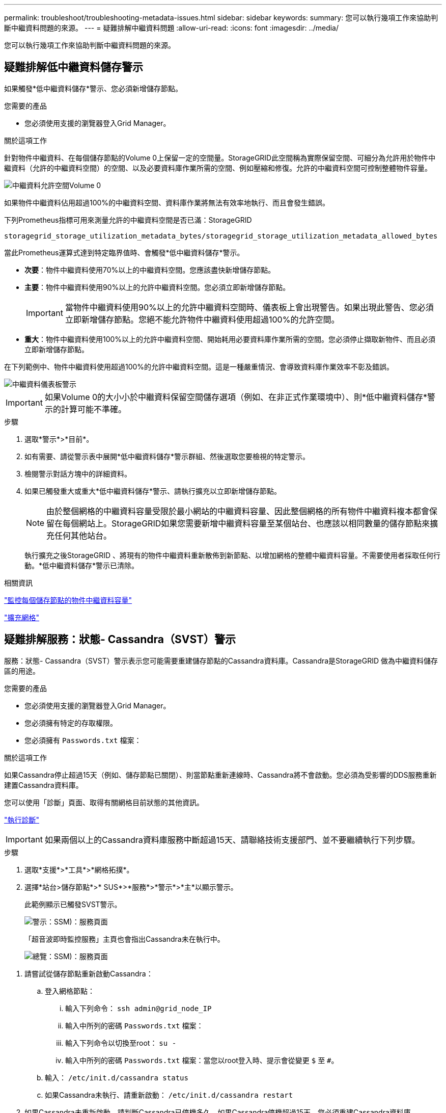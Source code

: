 ---
permalink: troubleshoot/troubleshooting-metadata-issues.html 
sidebar: sidebar 
keywords:  
summary: 您可以執行幾項工作來協助判斷中繼資料問題的來源。 
---
= 疑難排解中繼資料問題
:allow-uri-read: 
:icons: font
:imagesdir: ../media/


[role="lead"]
您可以執行幾項工作來協助判斷中繼資料問題的來源。



== 疑難排解低中繼資料儲存警示

如果觸發*低中繼資料儲存*警示、您必須新增儲存節點。

.您需要的產品
* 您必須使用支援的瀏覽器登入Grid Manager。


.關於這項工作
針對物件中繼資料、在每個儲存節點的Volume 0上保留一定的空間量。StorageGRID此空間稱為實際保留空間、可細分為允許用於物件中繼資料（允許的中繼資料空間）的空間、以及必要資料庫作業所需的空間、例如壓縮和修復。允許的中繼資料空間可控制整體物件容量。

image::../media/metadata_allowed_space_volume_0.png[中繼資料允許空間Volume 0]

如果物件中繼資料佔用超過100%的中繼資料空間、資料庫作業將無法有效率地執行、而且會發生錯誤。

下列Prometheus指標可用來測量允許的中繼資料空間是否已滿：StorageGRID

[listing]
----
storagegrid_storage_utilization_metadata_bytes/storagegrid_storage_utilization_metadata_allowed_bytes
----
當此Prometheus運算式達到特定臨界值時、會觸發*低中繼資料儲存*警示。

* *次要*：物件中繼資料使用70%以上的中繼資料空間。您應該盡快新增儲存節點。
* *主要*：物件中繼資料使用90%以上的允許中繼資料空間。您必須立即新增儲存節點。
+

IMPORTANT: 當物件中繼資料使用90%以上的允許中繼資料空間時、儀表板上會出現警告。如果出現此警告、您必須立即新增儲存節點。您絕不能允許物件中繼資料使用超過100%的允許空間。

* *重大*：物件中繼資料使用100%以上的允許中繼資料空間、開始耗用必要資料庫作業所需的空間。您必須停止擷取新物件、而且必須立即新增儲存節點。


在下列範例中、物件中繼資料使用超過100%的允許中繼資料空間。這是一種嚴重情況、會導致資料庫作業效率不彰及錯誤。

image::../media/cdlp_dashboard_alarm.gif[中繼資料儀表板警示]


IMPORTANT: 如果Volume 0的大小小於中繼資料保留空間儲存選項（例如、在非正式作業環境中）、則*低中繼資料儲存*警示的計算可能不準確。

.步驟
. 選取*警示*>*目前*。
. 如有需要、請從警示表中展開*低中繼資料儲存*警示群組、然後選取您要檢視的特定警示。
. 檢閱警示對話方塊中的詳細資料。
. 如果已觸發重大或重大*低中繼資料儲存*警示、請執行擴充以立即新增儲存節點。
+

NOTE: 由於整個網格的中繼資料容量受限於最小網站的中繼資料容量、因此整個網格的所有物件中繼資料複本都會保留在每個網站上。StorageGRID如果您需要新增中繼資料容量至某個站台、也應該以相同數量的儲存節點來擴充任何其他站台。

+
執行擴充之後StorageGRID 、將現有的物件中繼資料重新散佈到新節點、以增加網格的整體中繼資料容量。不需要使用者採取任何行動。*低中繼資料儲存*警示已清除。



.相關資訊
link:../monitor/monitoring-object-metadata-capacity-for-each-storage-node.html["監控每個儲存節點的物件中繼資料容量"]

link:../expand/index.html["擴充網格"]



== 疑難排解服務：狀態- Cassandra（SVST）警示

服務：狀態- Cassandra（SVST）警示表示您可能需要重建儲存節點的Cassandra資料庫。Cassandra是StorageGRID 做為中繼資料儲存區的用途。

.您需要的產品
* 您必須使用支援的瀏覽器登入Grid Manager。
* 您必須擁有特定的存取權限。
* 您必須擁有 `Passwords.txt` 檔案：


.關於這項工作
如果Cassandra停止超過15天（例如、儲存節點已關閉）、則當節點重新連線時、Cassandra將不會啟動。您必須為受影響的DDS服務重新建置Cassandra資料庫。

您可以使用「診斷」頁面、取得有關網格目前狀態的其他資訊。

link:../monitor/running-diagnostics.html["執行診斷"]


IMPORTANT: 如果兩個以上的Cassandra資料庫服務中斷超過15天、請聯絡技術支援部門、並不要繼續執行下列步驟。

.步驟
. 選取*支援*>*工具*>*網格拓撲*。
. 選擇*站台>儲存節點*>* SUS*>*服務*>*警示*>*主*以顯示警示。
+
此範例顯示已觸發SVST警示。

+
image::../media/svst_alarm.gif[警示：SSM)：服務頁面]

+
「超音波即時監控服務」主頁也會指出Cassandra未在執行中。

+
image::../media/cassandra_not_running.gif[總覽：SSM)：服務頁面]



[[restart_Cassandra_from_the_Storage_Node]]
. 請嘗試從儲存節點重新啟動Cassandra：
+
.. 登入網格節點：
+
... 輸入下列命令： `ssh admin@grid_node_IP`
... 輸入中所列的密碼 `Passwords.txt` 檔案：
... 輸入下列命令以切換至root： `su -`
... 輸入中所列的密碼 `Passwords.txt` 檔案：當您以root登入時、提示會從變更 `$` 至 `#`。


.. 輸入： `/etc/init.d/cassandra status`
.. 如果Cassandra未執行、請重新啟動： `/etc/init.d/cassandra restart`


. 如果Cassandra未重新啟動、請判斷Cassandra已停機多久。如果Cassandra停機超過15天、您必須重建Cassandra資料庫。
+

IMPORTANT: 如果兩個或多個Cassandra資料庫服務中斷、請聯絡技術支援部門、並不要繼續執行下列步驟。

+
您可以透過記錄或檢閱servermanager.log檔案來判斷Cassandra停機的時間長度。

. 若要記錄Cassandra：
+
.. 選取*支援*>*工具*>*網格拓撲*。然後選擇*站台>儲存節點*>* SUS*>*服務*>*報告*>*圖表*。
.. 選擇*屬性*>*服務：狀態- Cassandra *。
.. 若為*開始日期*、請輸入至少比目前日期早16天的日期。若為*結束日期*、請輸入目前日期。
.. 按一下 * 更新 * 。
.. 如果圖表顯示Cassandra停機超過15天、請重建Cassandra資料庫。




下圖範例顯示Cassandra已停機至少17天。

image::../media/cassandra_not_running_chart.png[總覽：SSM)：服務頁面]

. 若要檢閱儲存節點上的servermanager.log檔案：
+
.. 登入網格節點：
+
... 輸入下列命令： `ssh admin@grid_node_IP`
... 輸入中所列的密碼 `Passwords.txt` 檔案：
... 輸入下列命令以切換至root： `su -`
... 輸入中所列的密碼 `Passwords.txt` 檔案：當您以root登入時、提示會從變更 `$` 至 `#`。


.. 輸入： `cat /var/local/log/servermanager.log`
+
隨即顯示servermanager.log檔案的內容。

+
如果Cassandra停機超過15天、servermanager.log檔案會顯示下列訊息：

+
[listing]
----
"2014-08-14 21:01:35 +0000 | cassandra | cassandra not
started because it has been offline for longer than
its 15 day grace period - rebuild cassandra
----
.. 請確認此訊息的時間戳記是您依照步驟指示嘗試重新啟動Cassandra的時間 <<restart_Cassandra_from_the_Storage_Node,從儲存節點重新啟動Cassandra>>。
+
Cassandra可以有多個項目；您必須找出最近的項目。

.. 如果Cassandra停機超過15天、您必須重建Cassandra資料庫。
+
如需相關指示、請參閱還原與維護說明中的「從單一儲存節點還原超過15天」。

.. 如果重建Cassandra後警示仍未清除、請聯絡技術支援。




.相關資訊
link:../maintain/index.html["維護"]



== 疑難排解Cassandra記憶體不足錯誤（SMtT警示）

當Cassandra資料庫發生記憶體不足錯誤時、會觸發「事件總數」（SMT）警示。如果發生此錯誤、請聯絡技術支援部門以解決此問題。

.關於這項工作
如果Cassandra資料庫發生記憶體不足錯誤、就會建立堆傾印、觸發「事件總數（SMT）」警示、而Cassandra堆積記憶體不足錯誤數則遞增1。

.步驟
. 若要檢視事件、請選取*節點*>*網格節點_*>*事件*。
. 確認Cassandra堆積記憶體不足錯誤數為1或更高。
+
您可以使用「診斷」頁面、取得有關網格目前狀態的其他資訊。

+
link:../monitor/running-diagnostics.html["執行診斷"]

. 前往 `/var/local/core/`、壓縮 `Cassandra.hprof` 歸檔、然後傳送給技術支援部門。
. 備份 `Cassandra.hprof` 檔案、然後將其從刪除 `/var/local/core/ directory`。
+
此檔案最大可達24 GB、因此您應該將其移除以釋放空間。

. 問題解決後、按一下*「重設事件計數」*。
+

NOTE: 若要重設事件計數、您必須具有Grid拓撲頁面組態權限。



.相關資訊
link:../monitor/resetting-event-counts.html["重設事件數"]

